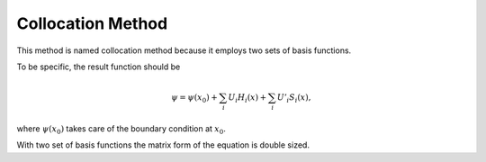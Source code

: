 Collocation Method
===================


This method is named collocation method because it employs two sets of basis functions.


To be specific, the result function should be

.. math::
   \psi = \psi(x_0) + \sum_i U_i H_i(x) + \sum_i U'_i S_i(x),

where :math:`\psi(x_0)` takes care of the boundary condition at :math:`x_0`.

With two set of basis functions the matrix form of the equation is double sized.
